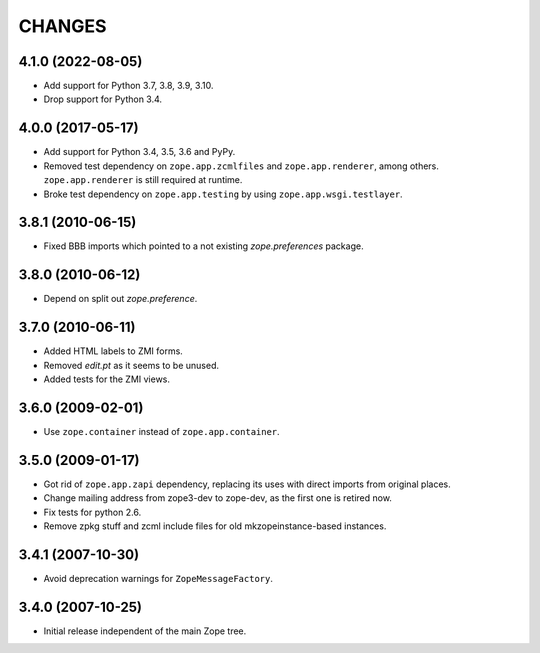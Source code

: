 =========
 CHANGES
=========

4.1.0 (2022-08-05)
==================

- Add support for Python 3.7, 3.8, 3.9, 3.10.

- Drop support for Python 3.4.


4.0.0 (2017-05-17)
==================

- Add support for Python 3.4, 3.5, 3.6 and PyPy.

- Removed test dependency on ``zope.app.zcmlfiles`` and
  ``zope.app.renderer``, among others. ``zope.app.renderer`` is still
  required at runtime.

- Broke test dependency on ``zope.app.testing`` by using
  ``zope.app.wsgi.testlayer``.


3.8.1 (2010-06-15)
==================

- Fixed BBB imports which pointed to a not existing `zope.preferences`
  package.


3.8.0 (2010-06-12)
==================

- Depend on split out `zope.preference`.


3.7.0 (2010-06-11)
==================

- Added HTML labels to ZMI forms.

- Removed `edit.pt` as it seems to be unused.

- Added tests for the ZMI views.


3.6.0 (2009-02-01)
==================

- Use ``zope.container`` instead of ``zope.app.container``.


3.5.0 (2009-01-17)
==================

- Got rid of ``zope.app.zapi`` dependency, replacing its uses with direct
  imports from original places.

- Change mailing address from zope3-dev to zope-dev, as the first one
  is retired now.

- Fix tests for python 2.6.

- Remove zpkg stuff and zcml include files for
  old mkzopeinstance-based instances.


3.4.1 (2007-10-30)
==================

- Avoid deprecation warnings for ``ZopeMessageFactory``.


3.4.0 (2007-10-25)
==================

- Initial release independent of the main Zope tree.

